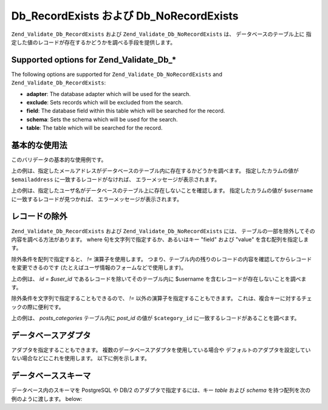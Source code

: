 .. EN-Revision: none
.. _zend.validator.Db:

Db_RecordExists および Db_NoRecordExists
=====================================

``Zend_Validate_Db_RecordExists`` および ``Zend_Validate_Db_NoRecordExists`` は、
データベースのテーブル上に
指定した値のレコードが存在するかどうかを調べる手段を提供します。

.. _zend.validator.set.db.options:

Supported options for Zend_Validate_Db_*
----------------------------------------

The following options are supported for ``Zend_Validate_Db_NoRecordExists`` and ``Zend_Validate_Db_RecordExists``:

- **adapter**: The database adapter which will be used for the search.

- **exclude**: Sets records which will be excluded from the search.

- **field**: The database field within this table which will be searched for the record.

- **schema**: Sets the schema which will be used for the search.

- **table**: The table which will be searched for the record.

.. _zend.validator.db.basic-usage:

基本的な使用法
-------

このバリデータの基本的な使用例です。

.. code-block:: php
   :linenos:

   // メールアドレスがデータベース内に存在するかどうかを調べます
   $validator = new Zend_Validate_Db_RecordExists(
       array(
           'table' => 'users',
           'field' => 'emailaddress'
       )
   );
   if ($validator->isValid($emailaddress)) {
       // メールアドレスは有効なようです
   } else {
       // メールアドレスが無効なので、その理由を表示します
       foreach ($validator->getMessages() as $message) {
           echo "$message\n";
       }
   }

上の例は、指定したメールアドレスがデータベースのテーブル内に存在するかどうかを調べます。
指定したカラムの値が ``$emailaddress`` に一致するレコードがなければ、
エラーメッセージが表示されます。

.. code-block:: php
   :linenos:

   // ユーザ名がデータベースに存在しないことを調べます
   $validator = new Zend_Validate_Db_NoRecordExists(
       array(
           'table' => 'users',
           'field' => 'username'
       )
   );
   if ($validator->isValid($username)) {
       // ユーザ名は有効なようです
   } else {
       // ユーザ名が無効なので、その理由を表示します
       $messages = $validator->getMessages();
       foreach ($messages as $message) {
           echo "$message\n";
       }
   }

上の例は、指定したユーザ名がデータベースのテーブル上に存在しないことを確認します。
指定したカラムの値が ``$username`` に一致するレコードが見つかれば、
エラーメッセージが表示されます。

.. _zend.validator.db.excluding-records:

レコードの除外
-------

``Zend_Validate_Db_RecordExists`` および ``Zend_Validate_Db_NoRecordExists`` には、
テーブルの一部を除外してその内容を調べる方法があります。 where
句を文字列で指定するか、あるいはキー "field" および "value"
を含む配列を指定します。

除外条件を配列で指定すると、 *!=* 演算子を使用します。
つまり、テーブル内の残りのレコードの内容を確認してからレコードを変更できるのです
(たとえばユーザ情報のフォームなどで使用します)。

.. code-block:: php
   :linenos:

   // そのユーザ名のユーザがほかにいないことを調べます
   $user_id   = $user->getId();
   $validator = new Zend_Validate_Db_NoRecordExists(
       array(
           'table' => 'users',
           'field' => 'username',
           'exclude' => array(
               'field' => 'id',
               'value' => $user_id
           )
       )
   );

   if ($validator->isValid($username)) {
       // ユーザ名は有効なようです
   } else {
       // ユーザ名が無効なので、その理由を表示します
       $messages = $validator->getMessages();
       foreach ($messages as $message) {
           echo "$message\n";
       }
   }

上の例は、 *id = $user_id* であるレコードを除いてそのテーブル内に $username
を含むレコードが存在しないことを調べます。

除外条件を文字列で指定することもできるので、 *!=*
以外の演算子を指定することもできます。
これは、複合キーに対するチェックの際に便利です。

.. code-block:: php
   :linenos:

   $post_id   = $post->getId();
   $clause    = $db->quoteInto('post_id = ?', $category_id);
   $validator = new Zend_Validate_Db_RecordExists(
       array(
           'table'   => 'posts_categories',
           'field'   => 'post_id',
           'exclude' => $clause
       )
   );

   if ($validator->isValid($username)) {
       // ユーザ名は有効なようです
   } else {
       // ユーザ名が無効なので、その理由を表示します
       $messages = $validator->getMessages();
       foreach ($messages as $message) {
           echo "$message\n";
       }
   }

上の例は、 *posts_categories* テーブル内に *post_id* の値が ``$category_id``
に一致するレコードがあることを調べます。

.. _zend.validator.db.database-adapters:

データベースアダプタ
----------

アダプタを指定することもできます。
複数のデータベースアダプタを使用している場合や
デフォルトのアダプタを設定していない場合などにこれを使用します。
以下に例を示します。

.. code-block:: php
   :linenos:

   $validator = new Zend_Validate_Db_RecordExists(
       array(
           'table' => 'users',
           'field' => 'id',
           'adapter' => $dbAdapter
       )
   );

.. _zend.validator.db.database-schemas:

データベーススキーマ
----------

データベース内のスキーマを PostgreSQL や DB/2 のアダプタで指定するには、キー *table*
および *schema* を持つ配列を次の例のように渡します。 below:

.. code-block:: php
   :linenos:

   $validator = new Zend_Validate_Db_RecordExists(
       array(
           'table'  => 'users',
           'schema' => 'my',
           'field'  => 'id'
       )
   );


